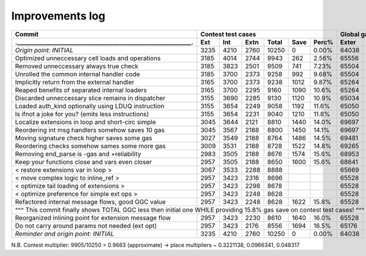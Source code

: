 Improvements log
================

+----------------------------------------------------------------+-------------------------------------------+--------------------------------+
| Commit                                                         |               Contest test cases          |       Global gas counters      |
+----------------------------------------------------------------+------+------+------+-------+------+-------+-------+-------+-------+--------+
| .____________________________________________________________. | Ext  | Int  | Extn | Total | Save | Perc% | Exter | Inter | Exten | Total  |
+================================================================+======+======+======+=======+======+=======+=======+=======+=======+========+
| *Origin point: INITIAL*                                        | 3235 | 4210 | 2760 | 10250 | 0    | 0.00% | 64038 | 71163 | 38866 | 174067 |
+----------------------------------------------------------------+------+------+------+-------+------+-------+-------+-------+-------+--------+
| Optimized unneccessary cell loads and operations               | 3185 | 4014 | 2744 | 9943  | 262  | 2.56% | 65556 | 70764 | 40304 | 176624 |
+----------------------------------------------------------------+------+------+------+-------+------+-------+-------+-------+-------+--------+
| Removed unneccessary always true check                         | 3185 | 3823 | 2501 | 9509  | 741  | 7.23% | 65504 | 68993 | 38998 | 173495 |
+----------------------------------------------------------------+------+------+------+-------+------+-------+-------+-------+-------+--------+
| Unrolled the common internal handler code                      | 3185 | 3700 | 2373 | 9258  | 992  | 9.68% | 65504 | 67886 | 38204 | 171594 |
+----------------------------------------------------------------+------+------+------+-------+------+-------+-------+-------+-------+--------+
| Implicitly return from the external handler                    | 3165 | 3700 | 2373 | 9238  | 1012 | 9.87% | 65264 | 67886 | 38204 | 171354 |
+----------------------------------------------------------------+------+------+------+-------+------+-------+-------+-------+-------+--------+
| Reaped benefits of separated internal loaders                  | 3165 | 3700 | 2295 | 9160  | 1090 | 10.6% | 65264 | 67886 | 37736 | 170886 |
+----------------------------------------------------------------+------+------+------+-------+------+-------+-------+-------+-------+--------+
| Discarded unneccessary slice remains in dispatcher             | 3155 | 3690 | 2285 | 9130  | 1120 | 10.9% | 65034 | 67716 | 37646 | 170396 |
+----------------------------------------------------------------+------+------+------+-------+------+-------+-------+-------+-------+--------+
| Loaded auth_kind optionally using LDUQ instruction             | 3155 | 3654 | 2249 | 9058  | 1192 | 11.6% | 65050 | 67408 | 37430 | 169888 |
+----------------------------------------------------------------+------+------+------+-------+------+-------+-------+-------+-------+--------+
| Is ifnot a joke for you? (emits less instructions)             | 3155 | 3654 | 2231 | 9040  | 1210 | 11.8% | 65050 | 67408 | 37322 | 169780 |
+----------------------------------------------------------------+------+------+------+-------+------+-------+-------+-------+-------+--------+
| Localize extensions in loop and short-circ simple              | 3045 | 3644 | 2121 | 8810  | 1440 | 14.0% | 69697 | 71316 | 39314 | 180327 |
+----------------------------------------------------------------+------+------+------+-------+------+-------+-------+-------+-------+--------+
| Reordering int msg handlers somehow saves 10 gas               | 3045 | 3567 | 2188 | 8800  | 1450 | 14.1% | 69697 | 70623 | 39716 | 180036 |
+----------------------------------------------------------------+------+------+------+-------+------+-------+-------+-------+-------+--------+
| Moving signature check higher saves some gas                   | 3027 | 3549 | 2188 | 8764  | 1486 | 14.5% | 69481 | 70461 | 39716 | 179658 |
+----------------------------------------------------------------+------+------+------+-------+------+-------+-------+-------+-------+--------+
| Reordering checks somehow sames some more gas                  | 3009 | 3531 | 2188 | 8728  | 1522 | 14.8% | 69265 | 70299 | 39716 | 179280 |
+----------------------------------------------------------------+------+------+------+-------+------+-------+-------+-------+-------+--------+
| Removing end_parse is -gas and +reliability                    | 2983 | 3505 | 2188 | 8676  | 1574 | 15.6% | 68953 | 70065 | 39716 | 178734 |
+----------------------------------------------------------------+------+------+------+-------+------+-------+-------+-------+-------+--------+
| Keep your functions close and vars even closer                 | 2957 | 3505 | 2188 | 8650  | 1600 | 15.6% | 68641 | 70065 | 39716 | 178422 |
+----------------------------------------------------------------+------+------+------+-------+------+-------+-------+-------+-------+--------+
| < restore extensions var in loop >                             | 3067 | 3533 | 2288 | 8888  |      |       | 65669 | 67568 | 38456 |        |
+----------------------------------------------------------------+------+------+------+-------+------+-------+-------+-------+-------+--------+
| < move complex logic to inline_ref >                           | 2957 | 3423 | 2316 | 8696  |      |       | 65528 | 67495 | 39148 |        |
+----------------------------------------------------------------+------+------+------+-------+------+-------+-------+-------+-------+--------+
| < optimize tail loading of extensions >                        | 2957 | 3423 | 2298 | 8678  |      |       | 65528 | 67495 | 39040 |        |
+----------------------------------------------------------------+------+------+------+-------+------+-------+-------+-------+-------+--------+
| < optimize preference for simple ext ops >                     | 2957 | 3423 | 2248 | 8628  |      |       | 65528 | 67495 | 39324 |        |
+----------------------------------------------------------------+------+------+------+-------+------+-------+-------+-------+-------+--------+
| Refactored internal message flows, good GGC value              | 2957 | 3423 | 2248 | 8628  | 1622 | 15.8% | 65528 | 67495 | 39324 | 172347 |
+----------------------------------------------------------------+------+------+------+-------+------+-------+-------+-------+-------+--------+
| ^^^ This commit finally shows TOTAL GGC less then initial one WHILE providing 15.8% gas save on contest test cases! ^^^                     |
+----------------------------------------------------------------+------+------+------+-------+------+-------+-------+-------+-------+--------+
| Reorganized inlining point for extension message flow          | 2957 | 3423 | 2230 | 8610  | 1640 | 16.0% | 65528 | 67495 | 38782 | 171805 |
+----------------------------------------------------------------+------+------+------+-------+------+-------+-------+-------+-------+--------+
| Do not carry around params not needed (ext opt)                | 2957 | 3423 | 2176 | 8556  | 1694 | 16.5% | 65176 | 67275 | 38586 | 171037 |
+----------------------------------------------------------------+------+------+------+-------+------+-------+-------+-------+-------+--------+
| *Reminder and origin point: INITIAL*                           | 3235 | 4210 | 2760 | 10250 | 0    | 0.00% | 64038 | 71163 | 38866 | 174067 |
+----------------------------------------------------------------+------+------+------+-------+------+-------+-------+-------+-------+--------+

N.B. Contest multiplier: 9905/10250 = 0.9663 (approximate) -> place multipliers ~ 0.3221138, 0.0966341, 0.048317
